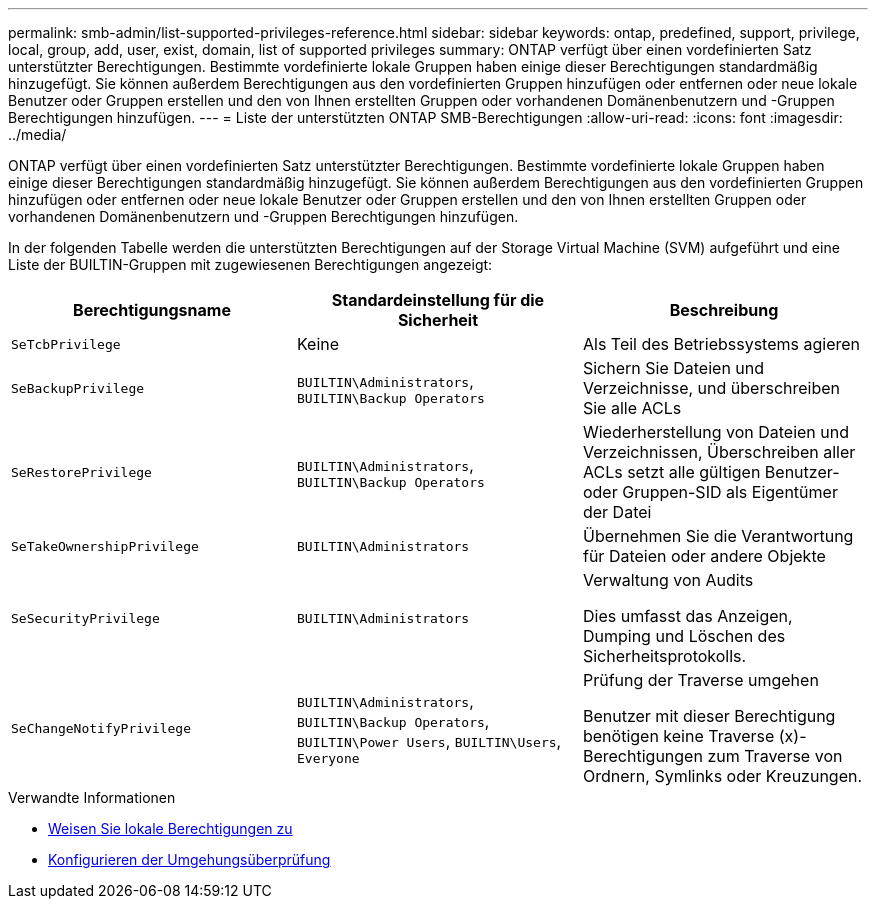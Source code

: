 ---
permalink: smb-admin/list-supported-privileges-reference.html 
sidebar: sidebar 
keywords: ontap, predefined, support, privilege, local, group, add, user, exist, domain, list of supported privileges 
summary: ONTAP verfügt über einen vordefinierten Satz unterstützter Berechtigungen. Bestimmte vordefinierte lokale Gruppen haben einige dieser Berechtigungen standardmäßig hinzugefügt. Sie können außerdem Berechtigungen aus den vordefinierten Gruppen hinzufügen oder entfernen oder neue lokale Benutzer oder Gruppen erstellen und den von Ihnen erstellten Gruppen oder vorhandenen Domänenbenutzern und -Gruppen Berechtigungen hinzufügen. 
---
= Liste der unterstützten ONTAP SMB-Berechtigungen
:allow-uri-read: 
:icons: font
:imagesdir: ../media/


[role="lead"]
ONTAP verfügt über einen vordefinierten Satz unterstützter Berechtigungen. Bestimmte vordefinierte lokale Gruppen haben einige dieser Berechtigungen standardmäßig hinzugefügt. Sie können außerdem Berechtigungen aus den vordefinierten Gruppen hinzufügen oder entfernen oder neue lokale Benutzer oder Gruppen erstellen und den von Ihnen erstellten Gruppen oder vorhandenen Domänenbenutzern und -Gruppen Berechtigungen hinzufügen.

In der folgenden Tabelle werden die unterstützten Berechtigungen auf der Storage Virtual Machine (SVM) aufgeführt und eine Liste der BUILTIN-Gruppen mit zugewiesenen Berechtigungen angezeigt:

|===
| Berechtigungsname | Standardeinstellung für die Sicherheit | Beschreibung 


 a| 
`SeTcbPrivilege`
 a| 
Keine
 a| 
Als Teil des Betriebssystems agieren



 a| 
`SeBackupPrivilege`
 a| 
`BUILTIN\Administrators`, `BUILTIN\Backup Operators`
 a| 
Sichern Sie Dateien und Verzeichnisse, und überschreiben Sie alle ACLs



 a| 
`SeRestorePrivilege`
 a| 
`BUILTIN\Administrators`, `BUILTIN\Backup Operators`
 a| 
Wiederherstellung von Dateien und Verzeichnissen, Überschreiben aller ACLs setzt alle gültigen Benutzer- oder Gruppen-SID als Eigentümer der Datei



 a| 
`SeTakeOwnershipPrivilege`
 a| 
`BUILTIN\Administrators`
 a| 
Übernehmen Sie die Verantwortung für Dateien oder andere Objekte



 a| 
`SeSecurityPrivilege`
 a| 
`BUILTIN\Administrators`
 a| 
Verwaltung von Audits

Dies umfasst das Anzeigen, Dumping und Löschen des Sicherheitsprotokolls.



 a| 
`SeChangeNotifyPrivilege`
 a| 
`BUILTIN\Administrators`, `BUILTIN\Backup Operators`, `BUILTIN\Power Users`, `BUILTIN\Users`, `Everyone`
 a| 
Prüfung der Traverse umgehen

Benutzer mit dieser Berechtigung benötigen keine Traverse (x)-Berechtigungen zum Traverse von Ordnern, Symlinks oder Kreuzungen.

|===
.Verwandte Informationen
* xref:assign-privileges-concept.adoc[Weisen Sie lokale Berechtigungen zu]
* xref:configure-bypass-traverse-checking-concept.adoc[Konfigurieren der Umgehungsüberprüfung]

